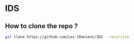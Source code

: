 * IDS
** How to clone the repo ?
#+BEGIN_SRC bash
git clone https://github.com/Les-IRaniens/IDS --recursive
#+END_SRC
